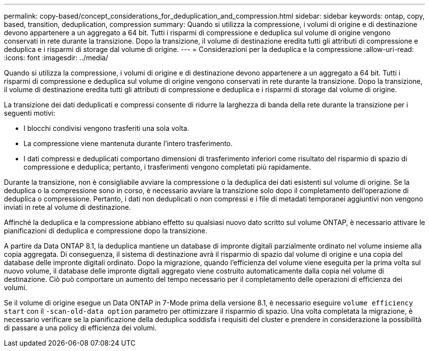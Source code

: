 ---
permalink: copy-based/concept_considerations_for_deduplication_and_compression.html 
sidebar: sidebar 
keywords: ontap, copy, based, transition, deduplication, compression 
summary: Quando si utilizza la compressione, i volumi di origine e di destinazione devono appartenere a un aggregato a 64 bit. Tutti i risparmi di compressione e deduplica sul volume di origine vengono conservati in rete durante la transizione. Dopo la transizione, il volume di destinazione eredita tutti gli attributi di compressione e deduplica e i risparmi di storage dal volume di origine. 
---
= Considerazioni per la deduplica e la compressione
:allow-uri-read: 
:icons: font
:imagesdir: ../media/


[role="lead"]
Quando si utilizza la compressione, i volumi di origine e di destinazione devono appartenere a un aggregato a 64 bit. Tutti i risparmi di compressione e deduplica sul volume di origine vengono conservati in rete durante la transizione. Dopo la transizione, il volume di destinazione eredita tutti gli attributi di compressione e deduplica e i risparmi di storage dal volume di origine.

La transizione dei dati deduplicati e compressi consente di ridurre la larghezza di banda della rete durante la transizione per i seguenti motivi:

* I blocchi condivisi vengono trasferiti una sola volta.
* La compressione viene mantenuta durante l'intero trasferimento.
* I dati compressi e deduplicati comportano dimensioni di trasferimento inferiori come risultato del risparmio di spazio di compressione e deduplica; pertanto, i trasferimenti vengono completati più rapidamente.


Durante la transizione, non è consigliabile avviare la compressione o la deduplica dei dati esistenti sul volume di origine. Se la deduplica o la compressione sono in corso, è necessario avviare la transizione solo dopo il completamento dell'operazione di deduplica o compressione. Pertanto, i dati non deduplicati o non compressi e i file di metadati temporanei aggiuntivi non vengono inviati in rete al volume di destinazione.

Affinché la deduplica e la compressione abbiano effetto su qualsiasi nuovo dato scritto sul volume ONTAP, è necessario attivare le pianificazioni di deduplica e compressione dopo la transizione.

A partire da Data ONTAP 8.1, la deduplica mantiene un database di impronte digitali parzialmente ordinato nel volume insieme alla copia aggregata. Di conseguenza, il sistema di destinazione avrà il risparmio di spazio dal volume di origine e una copia del database delle impronte digitali ordinato. Dopo la migrazione, quando l'efficienza del volume viene eseguita per la prima volta sul nuovo volume, il database delle impronte digitali aggregato viene costruito automaticamente dalla copia nel volume di destinazione. Ciò può comportare un aumento del tempo necessario per il completamento delle operazioni di efficienza dei volumi.

Se il volume di origine esegue un Data ONTAP in 7-Mode prima della versione 8.1, è necessario eseguire `volume efficiency start` con il `-scan-old-data option` parametro per ottimizzare il risparmio di spazio. Una volta completata la migrazione, è necessario verificare se la pianificazione della deduplica soddisfa i requisiti del cluster e prendere in considerazione la possibilità di passare a una policy di efficienza dei volumi.
